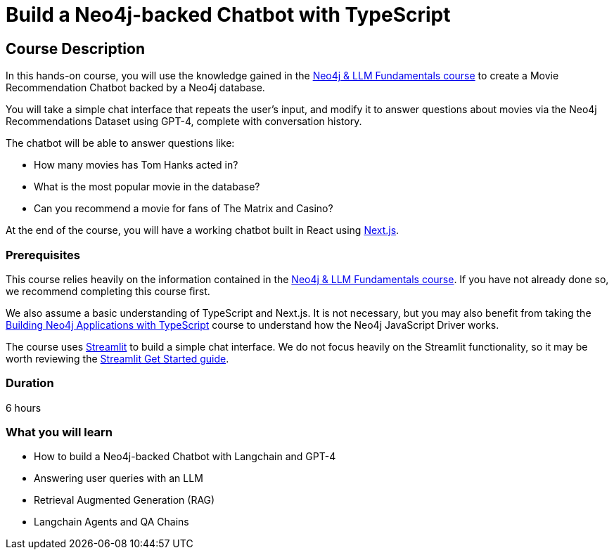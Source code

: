= Build a Neo4j-backed Chatbot with TypeScript
:categories: llms:3
:status: active
:duration: 6 hours
:caption: Build a chatbot using Neo4j, Langchain and Next.js
:usecase: recommendations
// :video: https://www.youtube.com/embed/vVCHJFa01gA
:key-points: Building a Neo4j-backed Chatbot, Neo4j & Langchain, Neo4j & Next.js
:repository: neo4j-graphacademy/llm-chatbot-typescript

== Course Description

In this hands-on course, you will use the knowledge gained in the link:/courses/llm-fundamentals[Neo4j & LLM Fundamentals course^] to create a Movie Recommendation Chatbot backed by a Neo4j database.

You will take a simple chat interface that repeats the user's input, and modify it to answer questions about movies via the Neo4j Recommendations Dataset using GPT-4, complete with conversation history.

The chatbot will be able to answer questions like:

* How many movies has Tom Hanks acted in?
* What is the most popular movie in the database?
* Can you recommend a movie for fans of The Matrix and Casino?

At the end of the course, you will have a working chatbot built in React using link:https://nextjs.org/[Next.js^].


=== Prerequisites

This course relies heavily on the information contained in the link:/courses/llm-fundamentals[Neo4j & LLM Fundamentals course^].
If you have not already done so, we recommend completing this course first.

We also assume a basic understanding of TypeScript and Next.js.
It is not necessary, but you may also benefit from taking the link:/courses/app-typescript/[Building Neo4j Applications with TypeScript^] course to understand how the Neo4j JavaScript Driver works.

The course uses link:https://streamlit.io/[Streamlit^] to build a simple chat interface.
We do not focus heavily on the Streamlit functionality, so it may be worth reviewing the link:https://docs.streamlit.io/library/get-started[Streamlit Get Started guide^].


=== Duration

{duration}

=== What you will learn

* How to build a Neo4j-backed Chatbot with Langchain and GPT-4
* Answering user queries with an LLM
* Retrieval Augmented Generation (RAG)
* Langchain Agents and QA Chains
